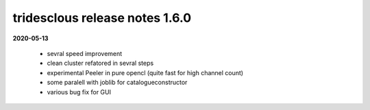 tridesclous release notes 1.6.0
===============================

**2020-05-13**

  * sevral speed improvement
  * clean cluster refatored in sevral steps
  * experimental Peeler in pure opencl (quite fast for high channel count)
  * some paralell with joblib for catalogueconstructor
  * various bug fix for GUI
